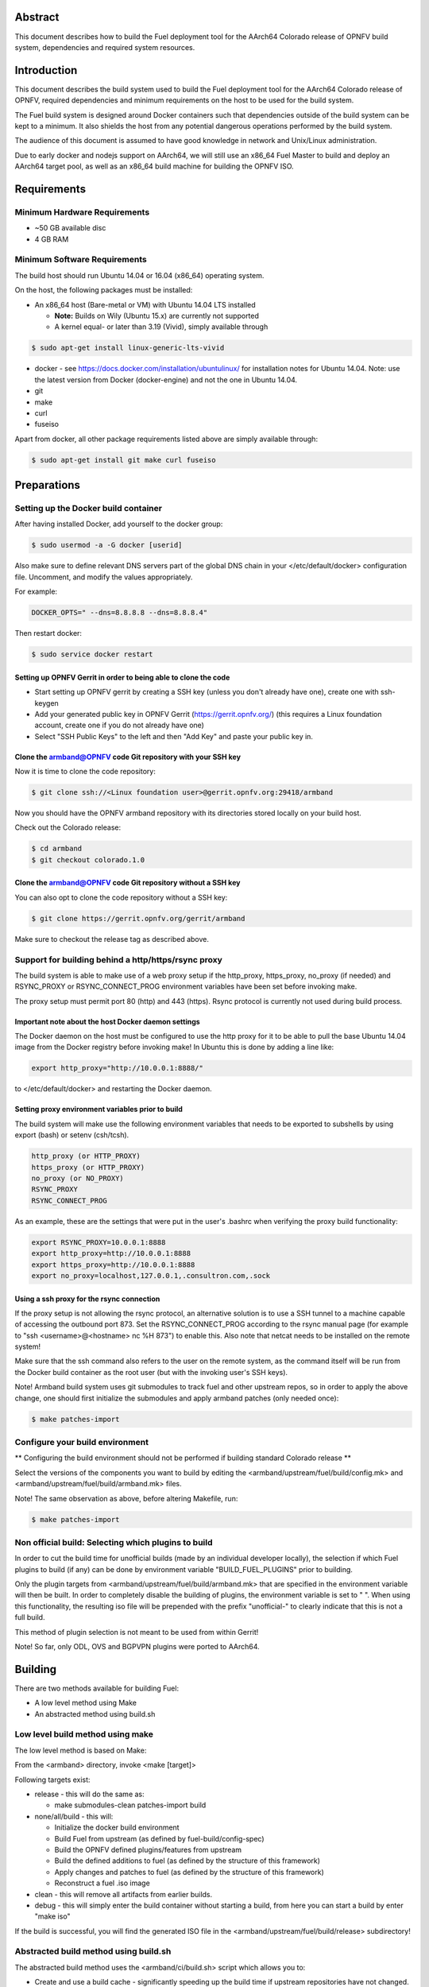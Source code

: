 .. This document is protected/licensed under the following conditions
.. (c) Jonas Bjurel (Ericsson AB)
.. Licensed under a Creative Commons Attribution 4.0 International License.
.. You should have received a copy of the license along with this work.
.. If not, see <http://creativecommons.org/licenses/by/4.0/>.

========
Abstract
========

This document describes how to build the Fuel deployment tool for the
AArch64 Colorado release of OPNFV build system, dependencies and
required system resources.

============
Introduction
============

This document describes the build system used to build the Fuel
deployment tool for the AArch64 Colorado release of OPNFV, required
dependencies and minimum requirements on the host to be used for the
build system.

The Fuel build system is designed around Docker containers such that
dependencies outside of the build system can be kept to a minimum. It
also shields the host from any potential dangerous operations
performed by the build system.

The audience of this document is assumed to have good knowledge in
network and Unix/Linux administration.

Due to early docker and nodejs support on AArch64, we will still use an
x86_64 Fuel Master to build and deploy an AArch64 target pool, as well
as an x86_64 build machine for building the OPNFV ISO.

============
Requirements
============

Minimum Hardware Requirements
=============================

- ~50 GB available disc

- 4 GB RAM

Minimum Software Requirements
=============================

The build host should run Ubuntu 14.04 or 16.04 (x86_64) operating system.

On the host, the following packages must be installed:

- An x86_64 host (Bare-metal or VM) with Ubuntu 14.04 LTS installed

  - **Note:** Builds on Wily (Ubuntu 15.x) are currently not supported
  - A kernel equal- or later than 3.19 (Vivid), simply available through

.. code-block:: bash

    $ sudo apt-get install linux-generic-lts-vivid

- docker - see https://docs.docker.com/installation/ubuntulinux/ for
  installation notes for Ubuntu 14.04. Note: use the latest version from
  Docker (docker-engine) and not the one in Ubuntu 14.04.

- git

- make

- curl

- fuseiso

Apart from docker, all other package requirements listed above are
simply available through:

.. code-block:: bash

    $ sudo apt-get install git make curl fuseiso


============
Preparations
============

Setting up the Docker build container
=====================================

After having installed Docker, add yourself to the docker group:

.. code-block:: bash

    $ sudo usermod -a -G docker [userid]

Also make sure to define relevant DNS servers part of the global
DNS chain in your </etc/default/docker> configuration file.
Uncomment, and modify the values appropriately.

For example:

.. code-block:: bash

    DOCKER_OPTS=" --dns=8.8.8.8 --dns=8.8.8.4"

Then restart docker:

.. code-block:: bash

    $ sudo service docker restart

Setting up OPNFV Gerrit in order to being able to clone the code
----------------------------------------------------------------

- Start setting up OPNFV gerrit by creating a SSH key (unless you
  don't already have one), create one with ssh-keygen

- Add your generated public key in OPNFV Gerrit (https://gerrit.opnfv.org/)
  (this requires a Linux foundation account, create one if you do not
  already have one)

- Select "SSH Public Keys" to the left and then "Add Key" and paste
  your public key in.

Clone the armband@OPNFV code Git repository with your SSH key
-------------------------------------------------------------

Now it is time to clone the code repository:

.. code-block:: bash

    $ git clone ssh://<Linux foundation user>@gerrit.opnfv.org:29418/armband

Now you should have the OPNFV armband repository with its
directories stored locally on your build host.

Check out the Colorado release:

.. code-block:: bash

    $ cd armband
    $ git checkout colorado.1.0

Clone the armband@OPNFV code Git repository without a SSH key
-------------------------------------------------------------

You can also opt to clone the code repository without a SSH key:

.. code-block:: bash

    $ git clone https://gerrit.opnfv.org/gerrit/armband

Make sure to checkout the release tag as described above.

Support for building behind a http/https/rsync proxy
====================================================

The build system is able to make use of a web proxy setup if the
http_proxy, https_proxy, no_proxy (if needed) and RSYNC_PROXY or
RSYNC_CONNECT_PROG environment variables have been set before invoking make.

The proxy setup must permit port 80 (http) and 443 (https).
Rsync protocol is currently not used during build process.

Important note about the host Docker daemon settings
----------------------------------------------------

The Docker daemon on the host must be configured to use the http proxy
for it to be able to pull the base Ubuntu 14.04 image from the Docker
registry before invoking make! In Ubuntu this is done by adding a line
like:

.. code-block:: bash

    export http_proxy="http://10.0.0.1:8888/"

to </etc/default/docker> and restarting the Docker daemon.

Setting proxy environment variables prior to build
--------------------------------------------------

The build system will make use the following environment variables
that needs to be exported to subshells by using export (bash) or
setenv (csh/tcsh).

.. code-block:: bash

     http_proxy (or HTTP_PROXY)
     https_proxy (or HTTP_PROXY)
     no_proxy (or NO_PROXY)
     RSYNC_PROXY
     RSYNC_CONNECT_PROG

As an example, these are the settings that were put in the user's
.bashrc when verifying the proxy build functionality:

.. code-block:: bash

    export RSYNC_PROXY=10.0.0.1:8888
    export http_proxy=http://10.0.0.1:8888
    export https_proxy=http://10.0.0.1:8888
    export no_proxy=localhost,127.0.0.1,.consultron.com,.sock

Using a ssh proxy for the rsync connection
------------------------------------------

If the proxy setup is not allowing the rsync protocol, an alternative
solution is to use a SSH tunnel to a machine capable of accessing the
outbound port 873. Set the RSYNC_CONNECT_PROG according to the rsync
manual page (for example to "ssh <username>@<hostname> nc %H 873")
to enable this. Also note that netcat needs to be installed on the
remote system!

Make sure that the ssh command also refers to the user on the remote
system, as the command itself will be run from the Docker build container
as the root user (but with the invoking user's SSH keys).


Note! Armband build system uses git submodules to track fuel and
other upstream repos, so in order to apply the above change, one
should first initialize the submodules and apply armband patches
(only needed once):

.. code-block:: bash

    $ make patches-import


Configure your build environment
================================

** Configuring the build environment should not be performed if building
standard Colorado release **

Select the versions of the components you want to build by editing the
<armband/upstream/fuel/build/config.mk> and
<armband/upstream/fuel/build/armband.mk> files.

Note! The same observation as above, before altering Makefile, run:

.. code-block:: bash

    $ make patches-import


Non official build: Selecting which plugins to build
====================================================

In order to cut the build time for unofficial builds (made by an
individual developer locally), the selection if which Fuel plugins to
build (if any) can be done by environment variable
"BUILD_FUEL_PLUGINS" prior to building.

Only the plugin targets from <armband/upstream/fuel/build/armband.mk> that
are specified in the environment variable will then be built. In order
to completely disable the building of plugins, the environment variable
is set to " ". When using this functionality, the resulting iso file
will be prepended with the prefix "unofficial-" to clearly indicate
that this is not a full build.

This method of plugin selection is not meant to be used from within
Gerrit!

Note! So far, only ODL, OVS and BGPVPN plugins were ported to AArch64.

========
Building
========

There are two methods available for building Fuel:

- A low level method using Make

- An abstracted method using build.sh

Low level build method using make
=================================

The low level method is based on Make:

From the <armband> directory, invoke <make [target]>

Following targets exist:

- release - this will do the same as:

  - make submodules-clean patches-import build

- none/all/build -  this will:

  - Initialize the docker build environment

  - Build Fuel from upstream (as defined by fuel-build/config-spec)

  - Build the OPNFV defined plugins/features from upstream

  - Build the defined additions to fuel (as defined by the structure
    of this framework)

  - Apply changes and patches to fuel (as defined by the structure of
    this framework)

  - Reconstruct a fuel .iso image

- clean - this will remove all artifacts from earlier builds.

- debug - this will simply enter the build container without starting a build, from here you can start a build by enter "make iso"

If the build is successful, you will find the generated ISO file in
the <armband/upstream/fuel/build/release> subdirectory!

Abstracted build method using build.sh
======================================

The abstracted build method uses the <armband/ci/build.sh> script which
allows you to:

- Create and use a build cache - significantly speeding up the
  build time if upstream repositories have not changed.

- push/pull cache and artifacts to an arbitrary URI (http(s):, file:, ftp:)

For more info type <armband/ci/build.sh -h>.

=========
Artifacts
=========

The artifacts produced are:

- <OPNFV_XXXX.iso> - Which represents the bootable Fuel for AArch64 image,
  XXXX is replaced with the build identity provided to the build system

- <OPNFV_XXXX.iso.txt> - Which holds version metadata.

==========
References
==========

1) `OPNFV Installation instruction for the AArch64 Colorado release of OPNFV when using Fuel as a deployment tool <http://artifacts.opnfv.org/armband/colorado/3.0/docs/installationprocedure/index.html>`_: http://artifacts.opnfv.org/armband/colorado/3.0/docs/installationprocedure/index.html

2) `OPNFV Build instruction for the AArch64 Colorado release of OPNFV when using Fuel as a deployment tool <http://artifacts.opnfv.org/armband/colorado/3.0/docs/buildprocedure/index.html>`_: http://artifacts.opnfv.org/armband/colorado/3.0/docs/buildprocedure/index.html

3) `OPNFV Release Note for the AArch64 Colorado release of OPNFV when using Fuel as a deployment tool <http://artifacts.opnfv.org/armband/colorado/3.0/docs/releasenotes/index.html>`_: http://artifacts.opnfv.org/armband/colorado/3.0/docs/releasenotes/index.html
